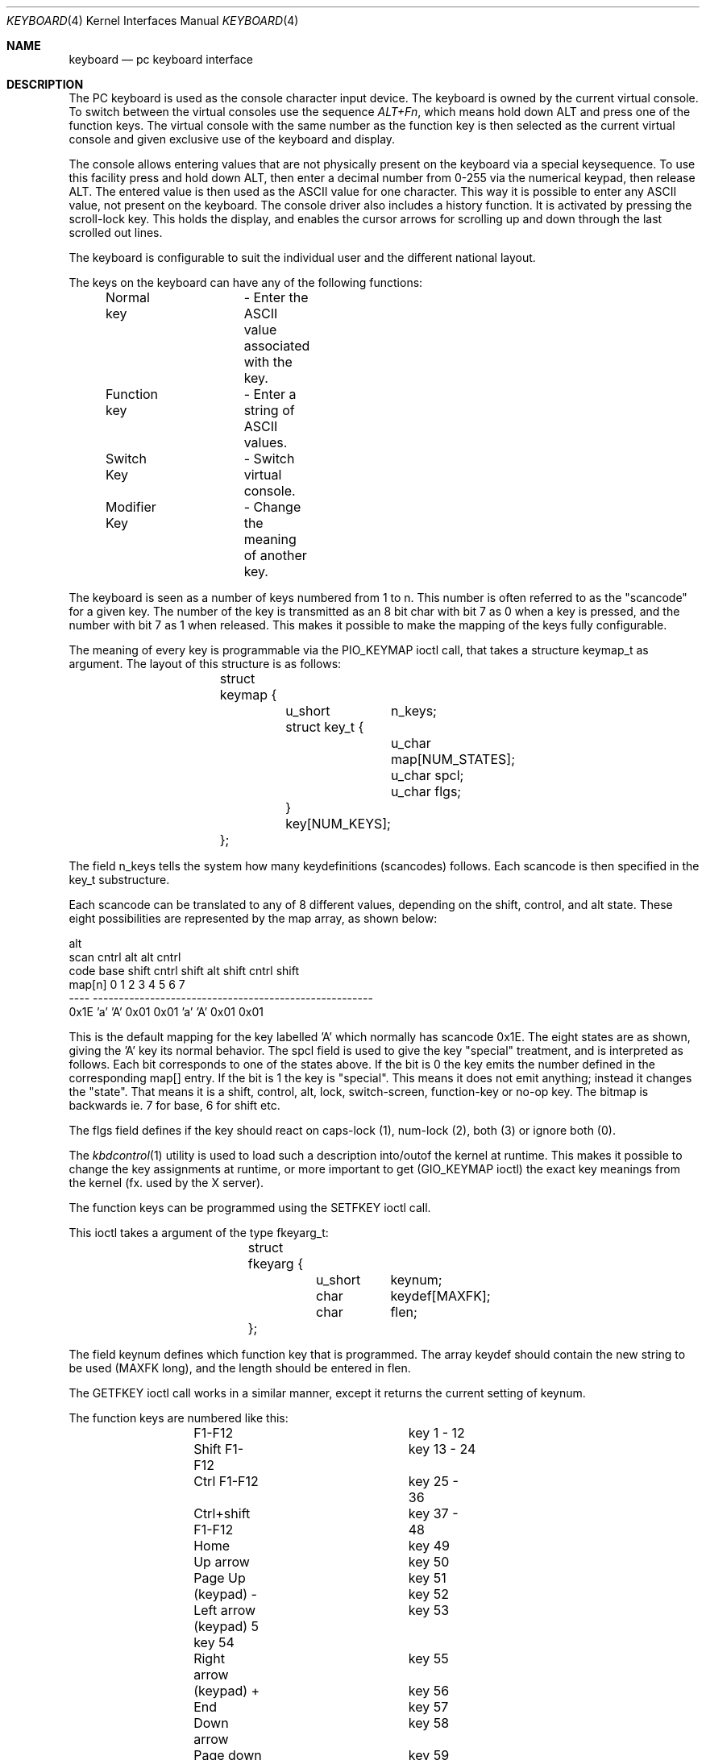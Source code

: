 .\"
.\" $FreeBSD$
.\"
.Dd January 8, 1995
.Dt KEYBOARD 4
.Os FreeBSD
.Sh NAME
.Nm keyboard
.Nd pc keyboard interface
.Sh DESCRIPTION

The PC keyboard is used as the console character input device.
The keyboard
is owned by the current virtual console.
To switch between the virtual consoles use the sequence 
.Ar ALT+Fn ,
which means hold down ALT and press one of the function keys.
The 
virtual console with the same number as the function key is then
selected as the current virtual console and given exclusive use of
the keyboard and display.

The console allows entering values that are not physically
present on the keyboard via a special keysequence.
To use this facility press and hold down ALT,
then enter a decimal number from 0-255 via the numerical keypad, then
release ALT.
The entered value is then used as the ASCII value for one
character.
This way it is possible to enter any ASCII value, not present
on the keyboard.
The console driver also includes a history function.
It is activated by
pressing the scroll-lock key.
This holds the display, and enables the cursor
arrows for scrolling up and down through the last scrolled out lines.

The keyboard is configurable to suit the individual user and the different
national layout.

The keys on the keyboard can have any of the following functions:

	Normal key	- Enter the ASCII value associated with the key.

	Function key	- Enter a string of ASCII values.

	Switch Key	- Switch virtual console.

	Modifier Key	- Change the meaning of another key.


The keyboard is seen as a number of keys numbered from 1 to n. This 
number is often referred to as the "scancode" for a given key.
The number
of the key is transmitted as an 8 bit char with bit 7 as 0 when a key is 
pressed, and the number with bit 7 as 1 when released.
This makes it 
possible to make the mapping of the keys fully configurable.

The meaning of every key is programmable via the PIO_KEYMAP ioctl call, that
takes a structure keymap_t as argument.
The layout of this structure is as
follows:
.Pp
.Bd -literal -offset indent
		struct keymap {
			u_short	n_keys;
			struct key_t {
				u_char map[NUM_STATES];
				u_char spcl;
				u_char flgs;
			} key[NUM_KEYS];
		};
.Ed
.Pp
The field n_keys tells the system how many keydefinitions (scancodes)
follows.
Each scancode is then specified in the key_t substructure.

Each scancode can be translated to any of 8 different values, depending
on the shift, control, and alt state.
These eight possibilities are
represented by the map array, as shown below:

                                                            alt
 scan                          cntrl          alt    alt   cntrl
 code     base   shift  cntrl  shift   alt   shift  cntrl  shift
 map[n]      0       1      2      3     4       5      6      7
 ----     ------------------------------------------------------
 0x1E      'a'     'A'   0x01   0x01    'a'    'A'   0x01   0x01

This is the default mapping for the key labelled 'A' which normally has 
scancode 0x1E. The eight states are as shown, giving the 'A' key its 
normal behavior. 
The spcl field is used to give the key "special" treatment, and is
interpreted as follows. 
Each bit corresponds to one of the states above.
If the bit is 0 the 
key emits the number defined in the corresponding map[] entry. 
If the bit is 1 the key is "special". This means it does not emit 
anything; instead it changes the "state". That means it is a shift, 
control, alt, lock, switch-screen, function-key or no-op key. 
The bitmap is backwards ie. 7 for base, 6 for shift etc.

The flgs field defines if the key should react on caps-lock (1),
num-lock (2), both (3) or ignore both (0). 

The
.Xr kbdcontrol 1
utility is used to load such a description into/outof
the kernel at runtime.
This makes it possible to change the key
assignments at runtime, or more important to get (GIO_KEYMAP ioctl)
the exact key meanings from the kernel (fx. used by the X server).

The function keys can be programmed using the SETFKEY ioctl call.

This ioctl takes a argument of the type fkeyarg_t:
.Bd -literal -offset indent
		struct fkeyarg {
			u_short	keynum;
			char	keydef[MAXFK];
			char	flen;
		};
.Ed
.Pp
The field keynum defines which function key that is programmed.
The array keydef should contain the new string to be used (MAXFK long),
and the length should be entered in flen.

The GETFKEY ioctl call works in a similar manner, except it returns
the current setting of keynum.

The function keys are numbered like this:
.Bd -literal -offset indent
	F1-F12 			key 1 - 12
	Shift F1-F12		key 13 - 24
	Ctrl F1-F12		key 25 - 36
	Ctrl+shift F1-F12	key 37 - 48
	
	Home			key 49
	Up arrow		key 50
	Page Up			key 51
	(keypad) -		key 52
	Left arrow		key 53
	(keypad) 5              key 54
	Right arrow		key 55
	(keypad) +		key 56
	End			key 57
	Down arrow		key 58
	Page down		key 59
	Insert 			key 60
	Delete			key 61

	Right window		key 62
	Left window		key 63
	Menu			key 64
.Ed

The
.Xr kbdcontrol 1
utility also allows changing these values at runtime.
.Pp
.Sh AUTHORS
.An S\(/oren Schmidt Aq sos@FreeBSD.org
